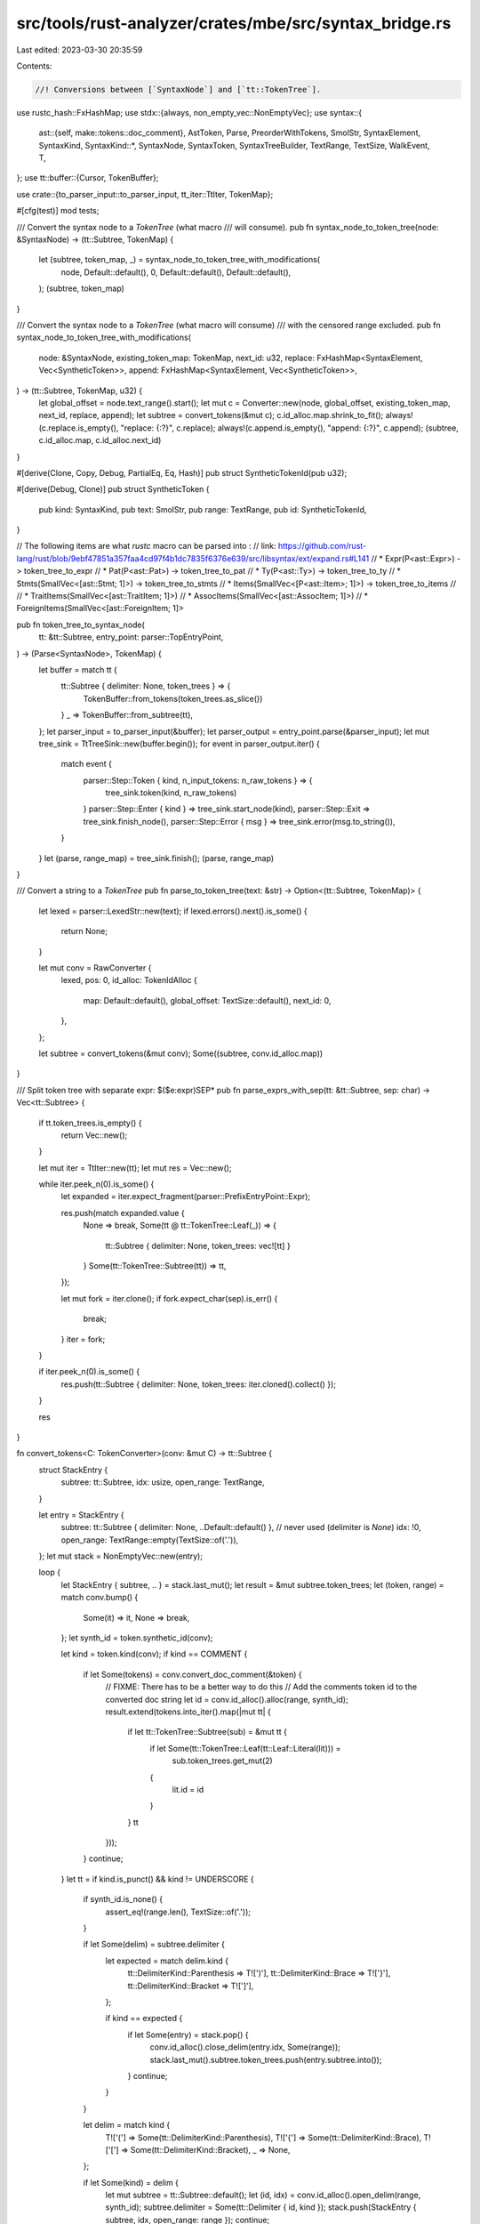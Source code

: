 src/tools/rust-analyzer/crates/mbe/src/syntax_bridge.rs
=======================================================

Last edited: 2023-03-30 20:35:59

Contents:

.. code-block:: rs

    //! Conversions between [`SyntaxNode`] and [`tt::TokenTree`].

use rustc_hash::FxHashMap;
use stdx::{always, non_empty_vec::NonEmptyVec};
use syntax::{
    ast::{self, make::tokens::doc_comment},
    AstToken, Parse, PreorderWithTokens, SmolStr, SyntaxElement, SyntaxKind,
    SyntaxKind::*,
    SyntaxNode, SyntaxToken, SyntaxTreeBuilder, TextRange, TextSize, WalkEvent, T,
};
use tt::buffer::{Cursor, TokenBuffer};

use crate::{to_parser_input::to_parser_input, tt_iter::TtIter, TokenMap};

#[cfg(test)]
mod tests;

/// Convert the syntax node to a `TokenTree` (what macro
/// will consume).
pub fn syntax_node_to_token_tree(node: &SyntaxNode) -> (tt::Subtree, TokenMap) {
    let (subtree, token_map, _) = syntax_node_to_token_tree_with_modifications(
        node,
        Default::default(),
        0,
        Default::default(),
        Default::default(),
    );
    (subtree, token_map)
}

/// Convert the syntax node to a `TokenTree` (what macro will consume)
/// with the censored range excluded.
pub fn syntax_node_to_token_tree_with_modifications(
    node: &SyntaxNode,
    existing_token_map: TokenMap,
    next_id: u32,
    replace: FxHashMap<SyntaxElement, Vec<SyntheticToken>>,
    append: FxHashMap<SyntaxElement, Vec<SyntheticToken>>,
) -> (tt::Subtree, TokenMap, u32) {
    let global_offset = node.text_range().start();
    let mut c = Converter::new(node, global_offset, existing_token_map, next_id, replace, append);
    let subtree = convert_tokens(&mut c);
    c.id_alloc.map.shrink_to_fit();
    always!(c.replace.is_empty(), "replace: {:?}", c.replace);
    always!(c.append.is_empty(), "append: {:?}", c.append);
    (subtree, c.id_alloc.map, c.id_alloc.next_id)
}

#[derive(Clone, Copy, Debug, PartialEq, Eq, Hash)]
pub struct SyntheticTokenId(pub u32);

#[derive(Debug, Clone)]
pub struct SyntheticToken {
    pub kind: SyntaxKind,
    pub text: SmolStr,
    pub range: TextRange,
    pub id: SyntheticTokenId,
}

// The following items are what `rustc` macro can be parsed into :
// link: https://github.com/rust-lang/rust/blob/9ebf47851a357faa4cd97f4b1dc7835f6376e639/src/libsyntax/ext/expand.rs#L141
// * Expr(P<ast::Expr>)                     -> token_tree_to_expr
// * Pat(P<ast::Pat>)                       -> token_tree_to_pat
// * Ty(P<ast::Ty>)                         -> token_tree_to_ty
// * Stmts(SmallVec<[ast::Stmt; 1]>)        -> token_tree_to_stmts
// * Items(SmallVec<[P<ast::Item>; 1]>)     -> token_tree_to_items
//
// * TraitItems(SmallVec<[ast::TraitItem; 1]>)
// * AssocItems(SmallVec<[ast::AssocItem; 1]>)
// * ForeignItems(SmallVec<[ast::ForeignItem; 1]>

pub fn token_tree_to_syntax_node(
    tt: &tt::Subtree,
    entry_point: parser::TopEntryPoint,
) -> (Parse<SyntaxNode>, TokenMap) {
    let buffer = match tt {
        tt::Subtree { delimiter: None, token_trees } => {
            TokenBuffer::from_tokens(token_trees.as_slice())
        }
        _ => TokenBuffer::from_subtree(tt),
    };
    let parser_input = to_parser_input(&buffer);
    let parser_output = entry_point.parse(&parser_input);
    let mut tree_sink = TtTreeSink::new(buffer.begin());
    for event in parser_output.iter() {
        match event {
            parser::Step::Token { kind, n_input_tokens: n_raw_tokens } => {
                tree_sink.token(kind, n_raw_tokens)
            }
            parser::Step::Enter { kind } => tree_sink.start_node(kind),
            parser::Step::Exit => tree_sink.finish_node(),
            parser::Step::Error { msg } => tree_sink.error(msg.to_string()),
        }
    }
    let (parse, range_map) = tree_sink.finish();
    (parse, range_map)
}

/// Convert a string to a `TokenTree`
pub fn parse_to_token_tree(text: &str) -> Option<(tt::Subtree, TokenMap)> {
    let lexed = parser::LexedStr::new(text);
    if lexed.errors().next().is_some() {
        return None;
    }

    let mut conv = RawConverter {
        lexed,
        pos: 0,
        id_alloc: TokenIdAlloc {
            map: Default::default(),
            global_offset: TextSize::default(),
            next_id: 0,
        },
    };

    let subtree = convert_tokens(&mut conv);
    Some((subtree, conv.id_alloc.map))
}

/// Split token tree with separate expr: $($e:expr)SEP*
pub fn parse_exprs_with_sep(tt: &tt::Subtree, sep: char) -> Vec<tt::Subtree> {
    if tt.token_trees.is_empty() {
        return Vec::new();
    }

    let mut iter = TtIter::new(tt);
    let mut res = Vec::new();

    while iter.peek_n(0).is_some() {
        let expanded = iter.expect_fragment(parser::PrefixEntryPoint::Expr);

        res.push(match expanded.value {
            None => break,
            Some(tt @ tt::TokenTree::Leaf(_)) => {
                tt::Subtree { delimiter: None, token_trees: vec![tt] }
            }
            Some(tt::TokenTree::Subtree(tt)) => tt,
        });

        let mut fork = iter.clone();
        if fork.expect_char(sep).is_err() {
            break;
        }
        iter = fork;
    }

    if iter.peek_n(0).is_some() {
        res.push(tt::Subtree { delimiter: None, token_trees: iter.cloned().collect() });
    }

    res
}

fn convert_tokens<C: TokenConverter>(conv: &mut C) -> tt::Subtree {
    struct StackEntry {
        subtree: tt::Subtree,
        idx: usize,
        open_range: TextRange,
    }

    let entry = StackEntry {
        subtree: tt::Subtree { delimiter: None, ..Default::default() },
        // never used (delimiter is `None`)
        idx: !0,
        open_range: TextRange::empty(TextSize::of('.')),
    };
    let mut stack = NonEmptyVec::new(entry);

    loop {
        let StackEntry { subtree, .. } = stack.last_mut();
        let result = &mut subtree.token_trees;
        let (token, range) = match conv.bump() {
            Some(it) => it,
            None => break,
        };
        let synth_id = token.synthetic_id(conv);

        let kind = token.kind(conv);
        if kind == COMMENT {
            if let Some(tokens) = conv.convert_doc_comment(&token) {
                // FIXME: There has to be a better way to do this
                // Add the comments token id to the converted doc string
                let id = conv.id_alloc().alloc(range, synth_id);
                result.extend(tokens.into_iter().map(|mut tt| {
                    if let tt::TokenTree::Subtree(sub) = &mut tt {
                        if let Some(tt::TokenTree::Leaf(tt::Leaf::Literal(lit))) =
                            sub.token_trees.get_mut(2)
                        {
                            lit.id = id
                        }
                    }
                    tt
                }));
            }
            continue;
        }
        let tt = if kind.is_punct() && kind != UNDERSCORE {
            if synth_id.is_none() {
                assert_eq!(range.len(), TextSize::of('.'));
            }

            if let Some(delim) = subtree.delimiter {
                let expected = match delim.kind {
                    tt::DelimiterKind::Parenthesis => T![')'],
                    tt::DelimiterKind::Brace => T!['}'],
                    tt::DelimiterKind::Bracket => T![']'],
                };

                if kind == expected {
                    if let Some(entry) = stack.pop() {
                        conv.id_alloc().close_delim(entry.idx, Some(range));
                        stack.last_mut().subtree.token_trees.push(entry.subtree.into());
                    }
                    continue;
                }
            }

            let delim = match kind {
                T!['('] => Some(tt::DelimiterKind::Parenthesis),
                T!['{'] => Some(tt::DelimiterKind::Brace),
                T!['['] => Some(tt::DelimiterKind::Bracket),
                _ => None,
            };

            if let Some(kind) = delim {
                let mut subtree = tt::Subtree::default();
                let (id, idx) = conv.id_alloc().open_delim(range, synth_id);
                subtree.delimiter = Some(tt::Delimiter { id, kind });
                stack.push(StackEntry { subtree, idx, open_range: range });
                continue;
            }

            let spacing = match conv.peek().map(|next| next.kind(conv)) {
                Some(kind) if is_single_token_op(kind) => tt::Spacing::Joint,
                _ => tt::Spacing::Alone,
            };
            let char = match token.to_char(conv) {
                Some(c) => c,
                None => {
                    panic!("Token from lexer must be single char: token = {token:#?}");
                }
            };
            tt::Leaf::from(tt::Punct { char, spacing, id: conv.id_alloc().alloc(range, synth_id) })
                .into()
        } else {
            macro_rules! make_leaf {
                ($i:ident) => {
                    tt::$i { id: conv.id_alloc().alloc(range, synth_id), text: token.to_text(conv) }
                        .into()
                };
            }
            let leaf: tt::Leaf = match kind {
                T![true] | T![false] => make_leaf!(Ident),
                IDENT => make_leaf!(Ident),
                UNDERSCORE => make_leaf!(Ident),
                k if k.is_keyword() => make_leaf!(Ident),
                k if k.is_literal() => make_leaf!(Literal),
                LIFETIME_IDENT => {
                    let char_unit = TextSize::of('\'');
                    let r = TextRange::at(range.start(), char_unit);
                    let apostrophe = tt::Leaf::from(tt::Punct {
                        char: '\'',
                        spacing: tt::Spacing::Joint,
                        id: conv.id_alloc().alloc(r, synth_id),
                    });
                    result.push(apostrophe.into());

                    let r = TextRange::at(range.start() + char_unit, range.len() - char_unit);
                    let ident = tt::Leaf::from(tt::Ident {
                        text: SmolStr::new(&token.to_text(conv)[1..]),
                        id: conv.id_alloc().alloc(r, synth_id),
                    });
                    result.push(ident.into());
                    continue;
                }
                _ => continue,
            };

            leaf.into()
        };
        result.push(tt);
    }

    // If we get here, we've consumed all input tokens.
    // We might have more than one subtree in the stack, if the delimiters are improperly balanced.
    // Merge them so we're left with one.
    while let Some(entry) = stack.pop() {
        let parent = stack.last_mut();

        conv.id_alloc().close_delim(entry.idx, None);
        let leaf: tt::Leaf = tt::Punct {
            id: conv.id_alloc().alloc(entry.open_range, None),
            char: match entry.subtree.delimiter.unwrap().kind {
                tt::DelimiterKind::Parenthesis => '(',
                tt::DelimiterKind::Brace => '{',
                tt::DelimiterKind::Bracket => '[',
            },
            spacing: tt::Spacing::Alone,
        }
        .into();
        parent.subtree.token_trees.push(leaf.into());
        parent.subtree.token_trees.extend(entry.subtree.token_trees);
    }

    let subtree = stack.into_last().subtree;
    if let [tt::TokenTree::Subtree(first)] = &*subtree.token_trees {
        first.clone()
    } else {
        subtree
    }
}

fn is_single_token_op(kind: SyntaxKind) -> bool {
    matches!(
        kind,
        EQ | L_ANGLE
            | R_ANGLE
            | BANG
            | AMP
            | PIPE
            | TILDE
            | AT
            | DOT
            | COMMA
            | SEMICOLON
            | COLON
            | POUND
            | DOLLAR
            | QUESTION
            | PLUS
            | MINUS
            | STAR
            | SLASH
            | PERCENT
            | CARET
            // LIFETIME_IDENT will be split into a sequence of `'` (a single quote) and an
            // identifier.
            | LIFETIME_IDENT
    )
}

/// Returns the textual content of a doc comment block as a quoted string
/// That is, strips leading `///` (or `/**`, etc)
/// and strips the ending `*/`
/// And then quote the string, which is needed to convert to `tt::Literal`
fn doc_comment_text(comment: &ast::Comment) -> SmolStr {
    let prefix_len = comment.prefix().len();
    let mut text = &comment.text()[prefix_len..];

    // Remove ending "*/"
    if comment.kind().shape == ast::CommentShape::Block {
        text = &text[0..text.len() - 2];
    }

    // Quote the string
    // Note that `tt::Literal` expect an escaped string
    let text = format!("\"{}\"", text.escape_debug());
    text.into()
}

fn convert_doc_comment(token: &syntax::SyntaxToken) -> Option<Vec<tt::TokenTree>> {
    cov_mark::hit!(test_meta_doc_comments);
    let comment = ast::Comment::cast(token.clone())?;
    let doc = comment.kind().doc?;

    // Make `doc="\" Comments\""
    let meta_tkns = vec![mk_ident("doc"), mk_punct('='), mk_doc_literal(&comment)];

    // Make `#![]`
    let mut token_trees = Vec::with_capacity(3);
    token_trees.push(mk_punct('#'));
    if let ast::CommentPlacement::Inner = doc {
        token_trees.push(mk_punct('!'));
    }
    token_trees.push(tt::TokenTree::from(tt::Subtree {
        delimiter: Some(tt::Delimiter {
            kind: tt::DelimiterKind::Bracket,
            id: tt::TokenId::unspecified(),
        }),
        token_trees: meta_tkns,
    }));

    return Some(token_trees);

    // Helper functions
    fn mk_ident(s: &str) -> tt::TokenTree {
        tt::TokenTree::from(tt::Leaf::from(tt::Ident {
            text: s.into(),
            id: tt::TokenId::unspecified(),
        }))
    }

    fn mk_punct(c: char) -> tt::TokenTree {
        tt::TokenTree::from(tt::Leaf::from(tt::Punct {
            char: c,
            spacing: tt::Spacing::Alone,
            id: tt::TokenId::unspecified(),
        }))
    }

    fn mk_doc_literal(comment: &ast::Comment) -> tt::TokenTree {
        let lit = tt::Literal { text: doc_comment_text(comment), id: tt::TokenId::unspecified() };

        tt::TokenTree::from(tt::Leaf::from(lit))
    }
}

struct TokenIdAlloc {
    map: TokenMap,
    global_offset: TextSize,
    next_id: u32,
}

impl TokenIdAlloc {
    fn alloc(
        &mut self,
        absolute_range: TextRange,
        synthetic_id: Option<SyntheticTokenId>,
    ) -> tt::TokenId {
        let relative_range = absolute_range - self.global_offset;
        let token_id = tt::TokenId(self.next_id);
        self.next_id += 1;
        self.map.insert(token_id, relative_range);
        if let Some(id) = synthetic_id {
            self.map.insert_synthetic(token_id, id);
        }
        token_id
    }

    fn open_delim(
        &mut self,
        open_abs_range: TextRange,
        synthetic_id: Option<SyntheticTokenId>,
    ) -> (tt::TokenId, usize) {
        let token_id = tt::TokenId(self.next_id);
        self.next_id += 1;
        let idx = self.map.insert_delim(
            token_id,
            open_abs_range - self.global_offset,
            open_abs_range - self.global_offset,
        );
        if let Some(id) = synthetic_id {
            self.map.insert_synthetic(token_id, id);
        }
        (token_id, idx)
    }

    fn close_delim(&mut self, idx: usize, close_abs_range: Option<TextRange>) {
        match close_abs_range {
            None => {
                self.map.remove_delim(idx);
            }
            Some(close) => {
                self.map.update_close_delim(idx, close - self.global_offset);
            }
        }
    }
}

/// A raw token (straight from lexer) converter
struct RawConverter<'a> {
    lexed: parser::LexedStr<'a>,
    pos: usize,
    id_alloc: TokenIdAlloc,
}

trait SrcToken<Ctx>: std::fmt::Debug {
    fn kind(&self, ctx: &Ctx) -> SyntaxKind;

    fn to_char(&self, ctx: &Ctx) -> Option<char>;

    fn to_text(&self, ctx: &Ctx) -> SmolStr;

    fn synthetic_id(&self, ctx: &Ctx) -> Option<SyntheticTokenId>;
}

trait TokenConverter: Sized {
    type Token: SrcToken<Self>;

    fn convert_doc_comment(&self, token: &Self::Token) -> Option<Vec<tt::TokenTree>>;

    fn bump(&mut self) -> Option<(Self::Token, TextRange)>;

    fn peek(&self) -> Option<Self::Token>;

    fn id_alloc(&mut self) -> &mut TokenIdAlloc;
}

impl<'a> SrcToken<RawConverter<'a>> for usize {
    fn kind(&self, ctx: &RawConverter<'a>) -> SyntaxKind {
        ctx.lexed.kind(*self)
    }

    fn to_char(&self, ctx: &RawConverter<'a>) -> Option<char> {
        ctx.lexed.text(*self).chars().next()
    }

    fn to_text(&self, ctx: &RawConverter<'_>) -> SmolStr {
        ctx.lexed.text(*self).into()
    }

    fn synthetic_id(&self, _ctx: &RawConverter<'a>) -> Option<SyntheticTokenId> {
        None
    }
}

impl<'a> TokenConverter for RawConverter<'a> {
    type Token = usize;

    fn convert_doc_comment(&self, &token: &usize) -> Option<Vec<tt::TokenTree>> {
        let text = self.lexed.text(token);
        convert_doc_comment(&doc_comment(text))
    }

    fn bump(&mut self) -> Option<(Self::Token, TextRange)> {
        if self.pos == self.lexed.len() {
            return None;
        }
        let token = self.pos;
        self.pos += 1;
        let range = self.lexed.text_range(token);
        let range = TextRange::new(range.start.try_into().unwrap(), range.end.try_into().unwrap());

        Some((token, range))
    }

    fn peek(&self) -> Option<Self::Token> {
        if self.pos == self.lexed.len() {
            return None;
        }
        Some(self.pos)
    }

    fn id_alloc(&mut self) -> &mut TokenIdAlloc {
        &mut self.id_alloc
    }
}

struct Converter {
    id_alloc: TokenIdAlloc,
    current: Option<SyntaxToken>,
    current_synthetic: Vec<SyntheticToken>,
    preorder: PreorderWithTokens,
    replace: FxHashMap<SyntaxElement, Vec<SyntheticToken>>,
    append: FxHashMap<SyntaxElement, Vec<SyntheticToken>>,
    range: TextRange,
    punct_offset: Option<(SyntaxToken, TextSize)>,
}

impl Converter {
    fn new(
        node: &SyntaxNode,
        global_offset: TextSize,
        existing_token_map: TokenMap,
        next_id: u32,
        mut replace: FxHashMap<SyntaxElement, Vec<SyntheticToken>>,
        mut append: FxHashMap<SyntaxElement, Vec<SyntheticToken>>,
    ) -> Converter {
        let range = node.text_range();
        let mut preorder = node.preorder_with_tokens();
        let (first, synthetic) = Self::next_token(&mut preorder, &mut replace, &mut append);
        Converter {
            id_alloc: { TokenIdAlloc { map: existing_token_map, global_offset, next_id } },
            current: first,
            current_synthetic: synthetic,
            preorder,
            range,
            replace,
            append,
            punct_offset: None,
        }
    }

    fn next_token(
        preorder: &mut PreorderWithTokens,
        replace: &mut FxHashMap<SyntaxElement, Vec<SyntheticToken>>,
        append: &mut FxHashMap<SyntaxElement, Vec<SyntheticToken>>,
    ) -> (Option<SyntaxToken>, Vec<SyntheticToken>) {
        while let Some(ev) = preorder.next() {
            let ele = match ev {
                WalkEvent::Enter(ele) => ele,
                WalkEvent::Leave(ele) => {
                    if let Some(mut v) = append.remove(&ele) {
                        if !v.is_empty() {
                            v.reverse();
                            return (None, v);
                        }
                    }
                    continue;
                }
            };
            if let Some(mut v) = replace.remove(&ele) {
                preorder.skip_subtree();
                if !v.is_empty() {
                    v.reverse();
                    return (None, v);
                }
            }
            match ele {
                SyntaxElement::Token(t) => return (Some(t), Vec::new()),
                _ => {}
            }
        }
        (None, Vec::new())
    }
}

#[derive(Debug)]
enum SynToken {
    Ordinary(SyntaxToken),
    // FIXME is this supposed to be `Punct`?
    Punch(SyntaxToken, TextSize),
    Synthetic(SyntheticToken),
}

impl SynToken {
    fn token(&self) -> Option<&SyntaxToken> {
        match self {
            SynToken::Ordinary(it) | SynToken::Punch(it, _) => Some(it),
            SynToken::Synthetic(_) => None,
        }
    }
}

impl SrcToken<Converter> for SynToken {
    fn kind(&self, ctx: &Converter) -> SyntaxKind {
        match self {
            SynToken::Ordinary(token) => token.kind(),
            SynToken::Punch(..) => SyntaxKind::from_char(self.to_char(ctx).unwrap()).unwrap(),
            SynToken::Synthetic(token) => token.kind,
        }
    }
    fn to_char(&self, _ctx: &Converter) -> Option<char> {
        match self {
            SynToken::Ordinary(_) => None,
            SynToken::Punch(it, i) => it.text().chars().nth((*i).into()),
            SynToken::Synthetic(token) if token.text.len() == 1 => token.text.chars().next(),
            SynToken::Synthetic(_) => None,
        }
    }
    fn to_text(&self, _ctx: &Converter) -> SmolStr {
        match self {
            SynToken::Ordinary(token) => token.text().into(),
            SynToken::Punch(token, _) => token.text().into(),
            SynToken::Synthetic(token) => token.text.clone(),
        }
    }

    fn synthetic_id(&self, _ctx: &Converter) -> Option<SyntheticTokenId> {
        match self {
            SynToken::Synthetic(token) => Some(token.id),
            _ => None,
        }
    }
}

impl TokenConverter for Converter {
    type Token = SynToken;
    fn convert_doc_comment(&self, token: &Self::Token) -> Option<Vec<tt::TokenTree>> {
        convert_doc_comment(token.token()?)
    }

    fn bump(&mut self) -> Option<(Self::Token, TextRange)> {
        if let Some((punct, offset)) = self.punct_offset.clone() {
            if usize::from(offset) + 1 < punct.text().len() {
                let offset = offset + TextSize::of('.');
                let range = punct.text_range();
                self.punct_offset = Some((punct.clone(), offset));
                let range = TextRange::at(range.start() + offset, TextSize::of('.'));
                return Some((SynToken::Punch(punct, offset), range));
            }
        }

        if let Some(synth_token) = self.current_synthetic.pop() {
            if self.current_synthetic.is_empty() {
                let (new_current, new_synth) =
                    Self::next_token(&mut self.preorder, &mut self.replace, &mut self.append);
                self.current = new_current;
                self.current_synthetic = new_synth;
            }
            let range = synth_token.range;
            return Some((SynToken::Synthetic(synth_token), range));
        }

        let curr = self.current.clone()?;
        if !self.range.contains_range(curr.text_range()) {
            return None;
        }
        let (new_current, new_synth) =
            Self::next_token(&mut self.preorder, &mut self.replace, &mut self.append);
        self.current = new_current;
        self.current_synthetic = new_synth;
        let token = if curr.kind().is_punct() {
            self.punct_offset = Some((curr.clone(), 0.into()));
            let range = curr.text_range();
            let range = TextRange::at(range.start(), TextSize::of('.'));
            (SynToken::Punch(curr, 0.into()), range)
        } else {
            self.punct_offset = None;
            let range = curr.text_range();
            (SynToken::Ordinary(curr), range)
        };

        Some(token)
    }

    fn peek(&self) -> Option<Self::Token> {
        if let Some((punct, mut offset)) = self.punct_offset.clone() {
            offset += TextSize::of('.');
            if usize::from(offset) < punct.text().len() {
                return Some(SynToken::Punch(punct, offset));
            }
        }

        if let Some(synth_token) = self.current_synthetic.last() {
            return Some(SynToken::Synthetic(synth_token.clone()));
        }

        let curr = self.current.clone()?;
        if !self.range.contains_range(curr.text_range()) {
            return None;
        }

        let token = if curr.kind().is_punct() {
            SynToken::Punch(curr, 0.into())
        } else {
            SynToken::Ordinary(curr)
        };
        Some(token)
    }

    fn id_alloc(&mut self) -> &mut TokenIdAlloc {
        &mut self.id_alloc
    }
}

struct TtTreeSink<'a> {
    buf: String,
    cursor: Cursor<'a>,
    open_delims: FxHashMap<tt::TokenId, TextSize>,
    text_pos: TextSize,
    inner: SyntaxTreeBuilder,
    token_map: TokenMap,
}

impl<'a> TtTreeSink<'a> {
    fn new(cursor: Cursor<'a>) -> Self {
        TtTreeSink {
            buf: String::new(),
            cursor,
            open_delims: FxHashMap::default(),
            text_pos: 0.into(),
            inner: SyntaxTreeBuilder::default(),
            token_map: TokenMap::default(),
        }
    }

    fn finish(mut self) -> (Parse<SyntaxNode>, TokenMap) {
        self.token_map.shrink_to_fit();
        (self.inner.finish(), self.token_map)
    }
}

fn delim_to_str(d: tt::DelimiterKind, closing: bool) -> &'static str {
    let texts = match d {
        tt::DelimiterKind::Parenthesis => "()",
        tt::DelimiterKind::Brace => "{}",
        tt::DelimiterKind::Bracket => "[]",
    };

    let idx = closing as usize;
    &texts[idx..texts.len() - (1 - idx)]
}

impl<'a> TtTreeSink<'a> {
    fn token(&mut self, kind: SyntaxKind, mut n_tokens: u8) {
        if kind == LIFETIME_IDENT {
            n_tokens = 2;
        }

        let mut last = self.cursor;
        for _ in 0..n_tokens {
            let tmp: u8;
            if self.cursor.eof() {
                break;
            }
            last = self.cursor;
            let text: &str = loop {
                break match self.cursor.token_tree() {
                    Some(tt::buffer::TokenTreeRef::Leaf(leaf, _)) => {
                        // Mark the range if needed
                        let (text, id) = match leaf {
                            tt::Leaf::Ident(ident) => (ident.text.as_str(), ident.id),
                            tt::Leaf::Punct(punct) => {
                                assert!(punct.char.is_ascii());
                                tmp = punct.char as u8;
                                (std::str::from_utf8(std::slice::from_ref(&tmp)).unwrap(), punct.id)
                            }
                            tt::Leaf::Literal(lit) => (lit.text.as_str(), lit.id),
                        };
                        let range = TextRange::at(self.text_pos, TextSize::of(text));
                        self.token_map.insert(id, range);
                        self.cursor = self.cursor.bump();
                        text
                    }
                    Some(tt::buffer::TokenTreeRef::Subtree(subtree, _)) => {
                        self.cursor = self.cursor.subtree().unwrap();
                        match subtree.delimiter {
                            Some(d) => {
                                self.open_delims.insert(d.id, self.text_pos);
                                delim_to_str(d.kind, false)
                            }
                            None => continue,
                        }
                    }
                    None => {
                        let parent = self.cursor.end().unwrap();
                        self.cursor = self.cursor.bump();
                        match parent.delimiter {
                            Some(d) => {
                                if let Some(open_delim) = self.open_delims.get(&d.id) {
                                    let open_range = TextRange::at(*open_delim, TextSize::of('('));
                                    let close_range =
                                        TextRange::at(self.text_pos, TextSize::of('('));
                                    self.token_map.insert_delim(d.id, open_range, close_range);
                                }
                                delim_to_str(d.kind, true)
                            }
                            None => continue,
                        }
                    }
                };
            };
            self.buf += text;
            self.text_pos += TextSize::of(text);
        }

        self.inner.token(kind, self.buf.as_str());
        self.buf.clear();
        // Add whitespace between adjoint puncts
        let next = last.bump();
        if let (
            Some(tt::buffer::TokenTreeRef::Leaf(tt::Leaf::Punct(curr), _)),
            Some(tt::buffer::TokenTreeRef::Leaf(tt::Leaf::Punct(next), _)),
        ) = (last.token_tree(), next.token_tree())
        {
            // Note: We always assume the semi-colon would be the last token in
            // other parts of RA such that we don't add whitespace here.
            //
            // When `next` is a `Punct` of `'`, that's a part of a lifetime identifier so we don't
            // need to add whitespace either.
            if curr.spacing == tt::Spacing::Alone && curr.char != ';' && next.char != '\'' {
                self.inner.token(WHITESPACE, " ");
                self.text_pos += TextSize::of(' ');
            }
        }
    }

    fn start_node(&mut self, kind: SyntaxKind) {
        self.inner.start_node(kind);
    }

    fn finish_node(&mut self) {
        self.inner.finish_node();
    }

    fn error(&mut self, error: String) {
        self.inner.error(error, self.text_pos)
    }
}


